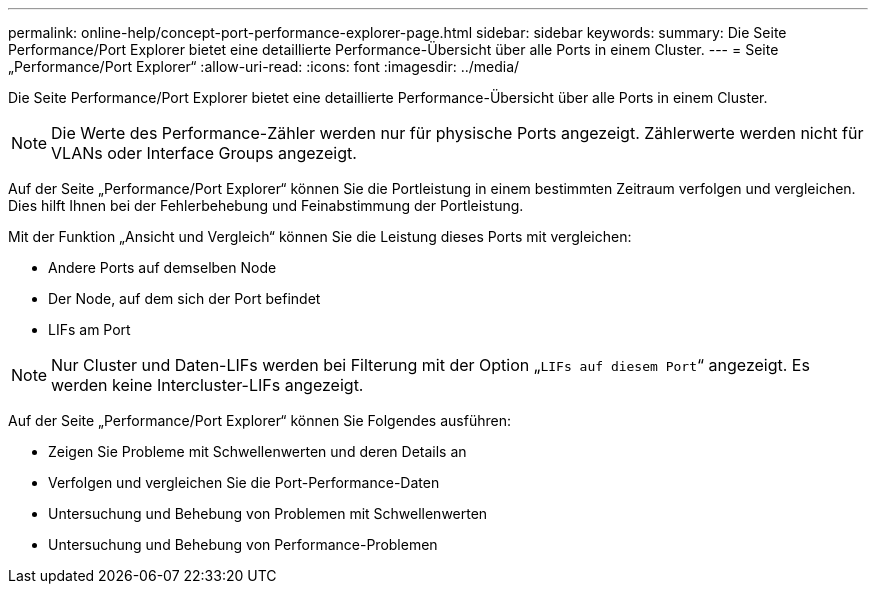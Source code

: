 ---
permalink: online-help/concept-port-performance-explorer-page.html 
sidebar: sidebar 
keywords:  
summary: Die Seite Performance/Port Explorer bietet eine detaillierte Performance-Übersicht über alle Ports in einem Cluster. 
---
= Seite „Performance/Port Explorer“
:allow-uri-read: 
:icons: font
:imagesdir: ../media/


[role="lead"]
Die Seite Performance/Port Explorer bietet eine detaillierte Performance-Übersicht über alle Ports in einem Cluster.

[NOTE]
====
Die Werte des Performance-Zähler werden nur für physische Ports angezeigt. Zählerwerte werden nicht für VLANs oder Interface Groups angezeigt.

====
Auf der Seite „Performance/Port Explorer“ können Sie die Portleistung in einem bestimmten Zeitraum verfolgen und vergleichen. Dies hilft Ihnen bei der Fehlerbehebung und Feinabstimmung der Portleistung.

Mit der Funktion „Ansicht und Vergleich“ können Sie die Leistung dieses Ports mit vergleichen:

* Andere Ports auf demselben Node
* Der Node, auf dem sich der Port befindet
* LIFs am Port


[NOTE]
====
Nur Cluster und Daten-LIFs werden bei Filterung mit der Option „`LIFs auf diesem Port`“ angezeigt. Es werden keine Intercluster-LIFs angezeigt.

====
Auf der Seite „Performance/Port Explorer“ können Sie Folgendes ausführen:

* Zeigen Sie Probleme mit Schwellenwerten und deren Details an
* Verfolgen und vergleichen Sie die Port-Performance-Daten
* Untersuchung und Behebung von Problemen mit Schwellenwerten
* Untersuchung und Behebung von Performance-Problemen

